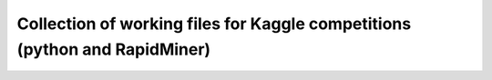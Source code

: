 ===============
Collection of working files for Kaggle competitions (python and RapidMiner)
===============
